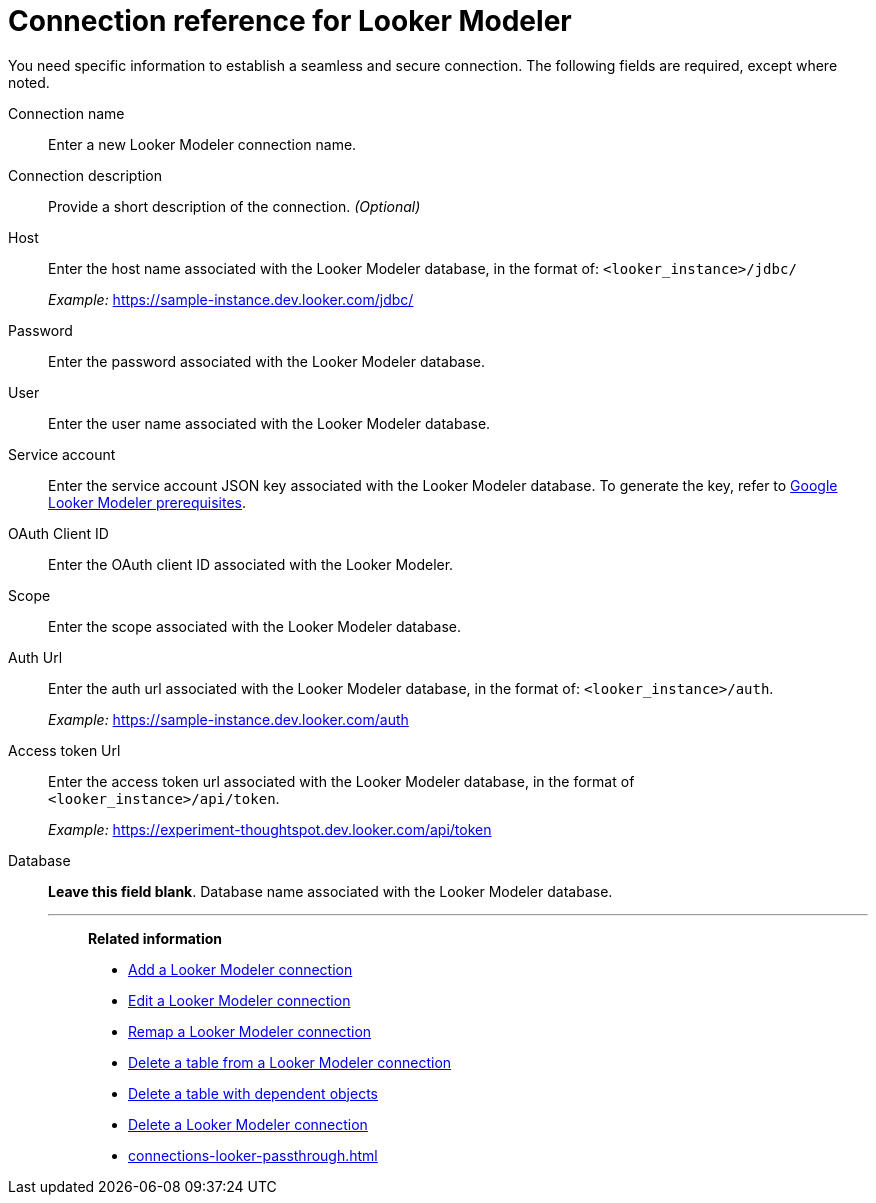 = Connection reference for {connection}
:last_updated: 11/13/2023
:page-aliases:
:linkattrs:
:page-layout: default-cloud
:experimental:
:connection: Looker Modeler
:page-aliases: connections-looker-ml-reference.adoc
:description: Learn the specific information needed to establish a secure connection to Looker Modeler.
:jira: SCAL-161198

You need specific information to establish a seamless and secure connection.
The following fields are required, except where noted.

Connection name:: Enter a new {connection} connection name.
Connection description:: Provide a short description of the connection. _(Optional)_
Host:: Enter the host name associated with the {connection} database, in the format of: `<looker_instance>/jdbc/`
+
_Example:_ https://sample-instance.dev.looker.com/jdbc/
Password:: Enter the password associated with the {connection} database.
User:: Enter the user name associated with the {connection} database.
Service account:: Enter the service account JSON key associated with the {connection} database. To generate the key, refer to xref:connections-gbq-prerequisites.adoc#service-account[Google {connection} prerequisites].
OAuth Client ID:: Enter the OAuth client ID associated with the {connection}.
Scope:: Enter the scope associated with the {connection} database.
Auth Url:: Enter the auth url associated with the {connection} database, in the format of: `<looker_instance>/auth`.
+
_Example:_ https://sample-instance.dev.looker.com/auth
Access token Url:: Enter the access token url associated with the {connection} database, in the format of `<looker_instance>/api/token`.
+
_Example:_ https://experiment-thoughtspot.dev.looker.com/api/token
Database:: *Leave this field blank*. Database name associated with the {connection} database.
'''
> **Related information**
>
> * xref:connections-looker-add.adoc[Add a {connection} connection]
> * xref:connections-looker-edit.adoc[Edit a {connection} connection]
> * xref:connections-looker-remap.adoc[Remap a {connection} connection]
> * xref:connections-looker-delete-table.adoc[Delete a table from a {connection} connection]
> * xref:connections-looker-delete-table-dependencies.adoc[Delete a table with dependent objects]
> * xref:connections-looker-delete.adoc[Delete a {connection} connection]
> * xref:connections-looker-passthrough.adoc[]